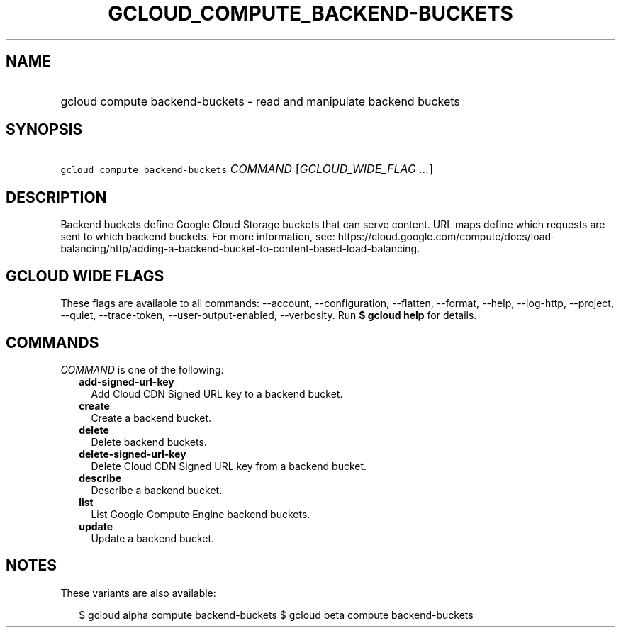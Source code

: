 
.TH "GCLOUD_COMPUTE_BACKEND\-BUCKETS" 1



.SH "NAME"
.HP
gcloud compute backend\-buckets \- read and manipulate backend buckets



.SH "SYNOPSIS"
.HP
\f5gcloud compute backend\-buckets\fR \fICOMMAND\fR [\fIGCLOUD_WIDE_FLAG\ ...\fR]



.SH "DESCRIPTION"

Backend buckets define Google Cloud Storage buckets that can serve content. URL
maps define which requests are sent to which backend buckets. For more
information, see:
https://cloud.google.com/compute/docs/load\-balancing/http/adding\-a\-backend\-bucket\-to\-content\-based\-load\-balancing.



.SH "GCLOUD WIDE FLAGS"

These flags are available to all commands: \-\-account, \-\-configuration,
\-\-flatten, \-\-format, \-\-help, \-\-log\-http, \-\-project, \-\-quiet,
\-\-trace\-token, \-\-user\-output\-enabled, \-\-verbosity. Run \fB$ gcloud
help\fR for details.



.SH "COMMANDS"

\f5\fICOMMAND\fR\fR is one of the following:

.RS 2m
.TP 2m
\fBadd\-signed\-url\-key\fR
Add Cloud CDN Signed URL key to a backend bucket.

.TP 2m
\fBcreate\fR
Create a backend bucket.

.TP 2m
\fBdelete\fR
Delete backend buckets.

.TP 2m
\fBdelete\-signed\-url\-key\fR
Delete Cloud CDN Signed URL key from a backend bucket.

.TP 2m
\fBdescribe\fR
Describe a backend bucket.

.TP 2m
\fBlist\fR
List Google Compute Engine backend buckets.

.TP 2m
\fBupdate\fR
Update a backend bucket.


.RE
.sp

.SH "NOTES"

These variants are also available:

.RS 2m
$ gcloud alpha compute backend\-buckets
$ gcloud beta compute backend\-buckets
.RE

